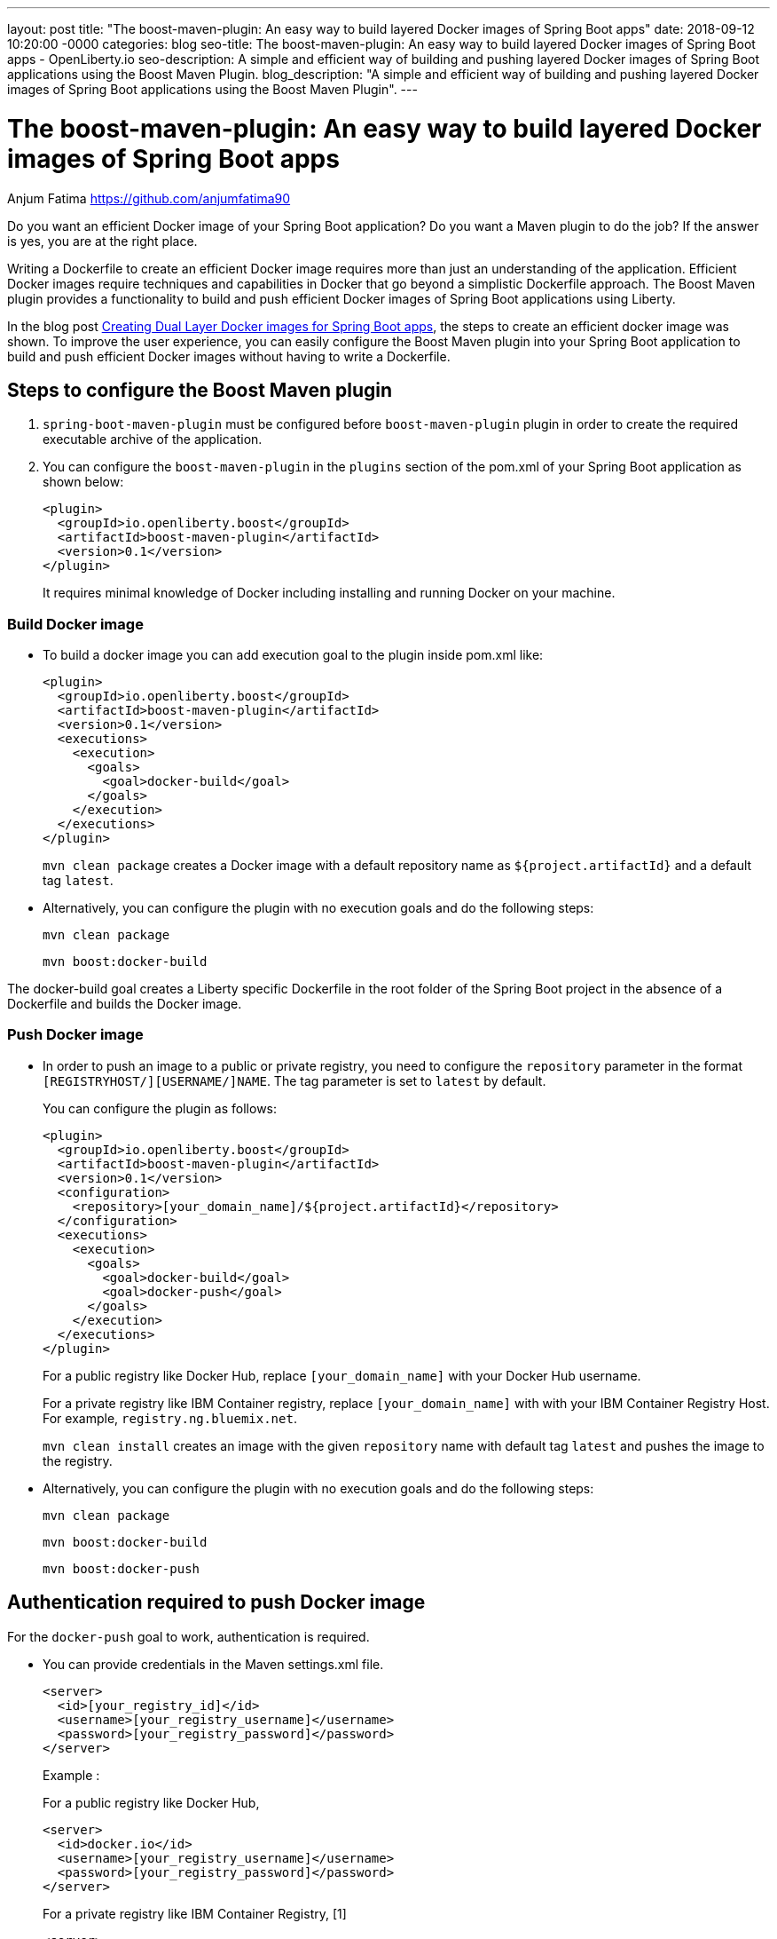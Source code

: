 ---
layout: post
title: "The boost-maven-plugin: An easy way to build layered Docker images of Spring Boot apps"
date:   2018-09-12 10:20:00 -0000
categories: blog
seo-title: The boost-maven-plugin: An easy way to build layered Docker images of Spring Boot apps - OpenLiberty.io
seo-description: A simple and efficient way of building and pushing layered Docker images of Spring Boot applications using the Boost Maven Plugin.
blog_description: "A simple and efficient way of building and pushing layered Docker images of Spring Boot applications using the Boost Maven Plugin".
---


= The boost-maven-plugin: An easy way to build layered Docker images of Spring Boot apps
Anjum Fatima <https://github.com/anjumfatima90>

Do you want an efficient Docker image of your Spring Boot application? Do you want a Maven plugin to do the job?
If the answer is yes, you are at the right place.

Writing a Dockerfile to create an efficient Docker image requires more than just an understanding of the application.
Efficient Docker images require techniques and capabilities in Docker that go beyond a simplistic Dockerfile approach.
The Boost Maven plugin provides a functionality to build and push efficient Docker images of Spring Boot
applications using Liberty.

In the blog post link:blog/2018/07/02/creating-dual-layer-docker-images-for-spring-boot-apps.html[Creating Dual Layer Docker images for Spring Boot apps],
the steps to create an efficient docker image was shown.
To improve the user experience, you can easily configure the Boost Maven plugin into your
Spring Boot application to build and push efficient Docker images without having to write a Dockerfile.

== Steps to configure the Boost Maven plugin

1. `spring-boot-maven-plugin` must be configured before `boost-maven-plugin` plugin in order to create the required executable archive
of the application.

2. You can configure the `boost-maven-plugin` in the `plugins` section of the pom.xml
of your Spring Boot application as shown below:
+
----
<plugin>
  <groupId>io.openliberty.boost</groupId>
  <artifactId>boost-maven-plugin</artifactId>
  <version>0.1</version>
</plugin>
----
+
It requires minimal knowledge of Docker including installing and running Docker on your machine.


=== Build Docker image

* To build a docker image you can add execution goal to the plugin inside pom.xml like:
+
----
<plugin>
  <groupId>io.openliberty.boost</groupId>
  <artifactId>boost-maven-plugin</artifactId>
  <version>0.1</version>
  <executions>
    <execution>
      <goals>
        <goal>docker-build</goal>
      </goals>
    </execution>
  </executions>
</plugin>
----
+
`mvn clean package` creates a Docker image with a default repository name as `${project.artifactId}`
 and a default tag `latest`.

* Alternatively, you can configure the plugin with no execution goals and do the following steps:

+
`mvn clean package`
+
`mvn boost:docker-build`


The docker-build goal creates a Liberty specific Dockerfile in the root folder of the Spring Boot project
in the absence of a Dockerfile and builds the Docker image.


=== Push Docker image

 * In order to push an image to a public or private registry, you need to configure the `repository` parameter
in the format `[REGISTRYHOST/][USERNAME/]NAME`. The tag parameter is set to `latest` by default.
+
You can configure the plugin as follows:
+
----
<plugin>
  <groupId>io.openliberty.boost</groupId>
  <artifactId>boost-maven-plugin</artifactId>
  <version>0.1</version>
  <configuration>
    <repository>[your_domain_name]/${project.artifactId}</repository>
  </configuration>
  <executions>
    <execution>
      <goals>
        <goal>docker-build</goal>
        <goal>docker-push</goal>
      </goals>
    </execution>
  </executions>
</plugin>
----
+
For a public registry like Docker Hub, replace `[your_domain_name]` with your Docker Hub username.
+
For a private registry like IBM Container registry, replace `[your_domain_name]` with with your IBM Container Registry Host. For example, `registry.ng.bluemix.net`.

+
`mvn clean install` creates an image with the given `repository` name with default tag `latest` and pushes the image to the registry.

* Alternatively, you can configure the plugin with no execution goals and do the following steps:

+
`mvn clean package`
+
`mvn boost:docker-build`
+
`mvn boost:docker-push`

== Authentication required to push Docker image

For the `docker-push` goal to work, authentication is required.

* You can provide credentials in the Maven settings.xml file.
+
----
<server>
  <id>[your_registry_id]</id>
  <username>[your_registry_username]</username>
  <password>[your_registry_password]</password>
</server>
----
+
Example :
+
For a public registry like Docker Hub,
+
----
<server>
  <id>docker.io</id>
  <username>[your_registry_username]</username>
  <password>[your_registry_password]</password>
</server>
----

+
For a private registry like IBM Container Registry, [1]
+
----
<server>
  <id>registry.ng.bluemix.net</id>
  <username>token</username>
  <password>[your_registry_token]</password>
</server>
----

* Alternatively, you can provide credentials by using the `docker login` command.
+
This stores the credentials in the default Docker config location `~/.docker/config.json`.
+
Example:
+
For a public registry like Docker Hub,
+
----
docker login
----
+
For a private registry like IBM Container Registry, [1]
+
----
docker login -u token -p [your_registry_token] registry.ng.bluemix.net
----

== Try it out!

Building efficient Docker images has never been so easy!! Try the link:https://github.com/OpenLiberty/boost-maven[Boost Maven plugin]
to build and push efficient Docker images of your Spring Boot applications.

== References
[1] https://docs.docker.com/v17.09/docker-for-ibm-cloud/ibm-registry/
